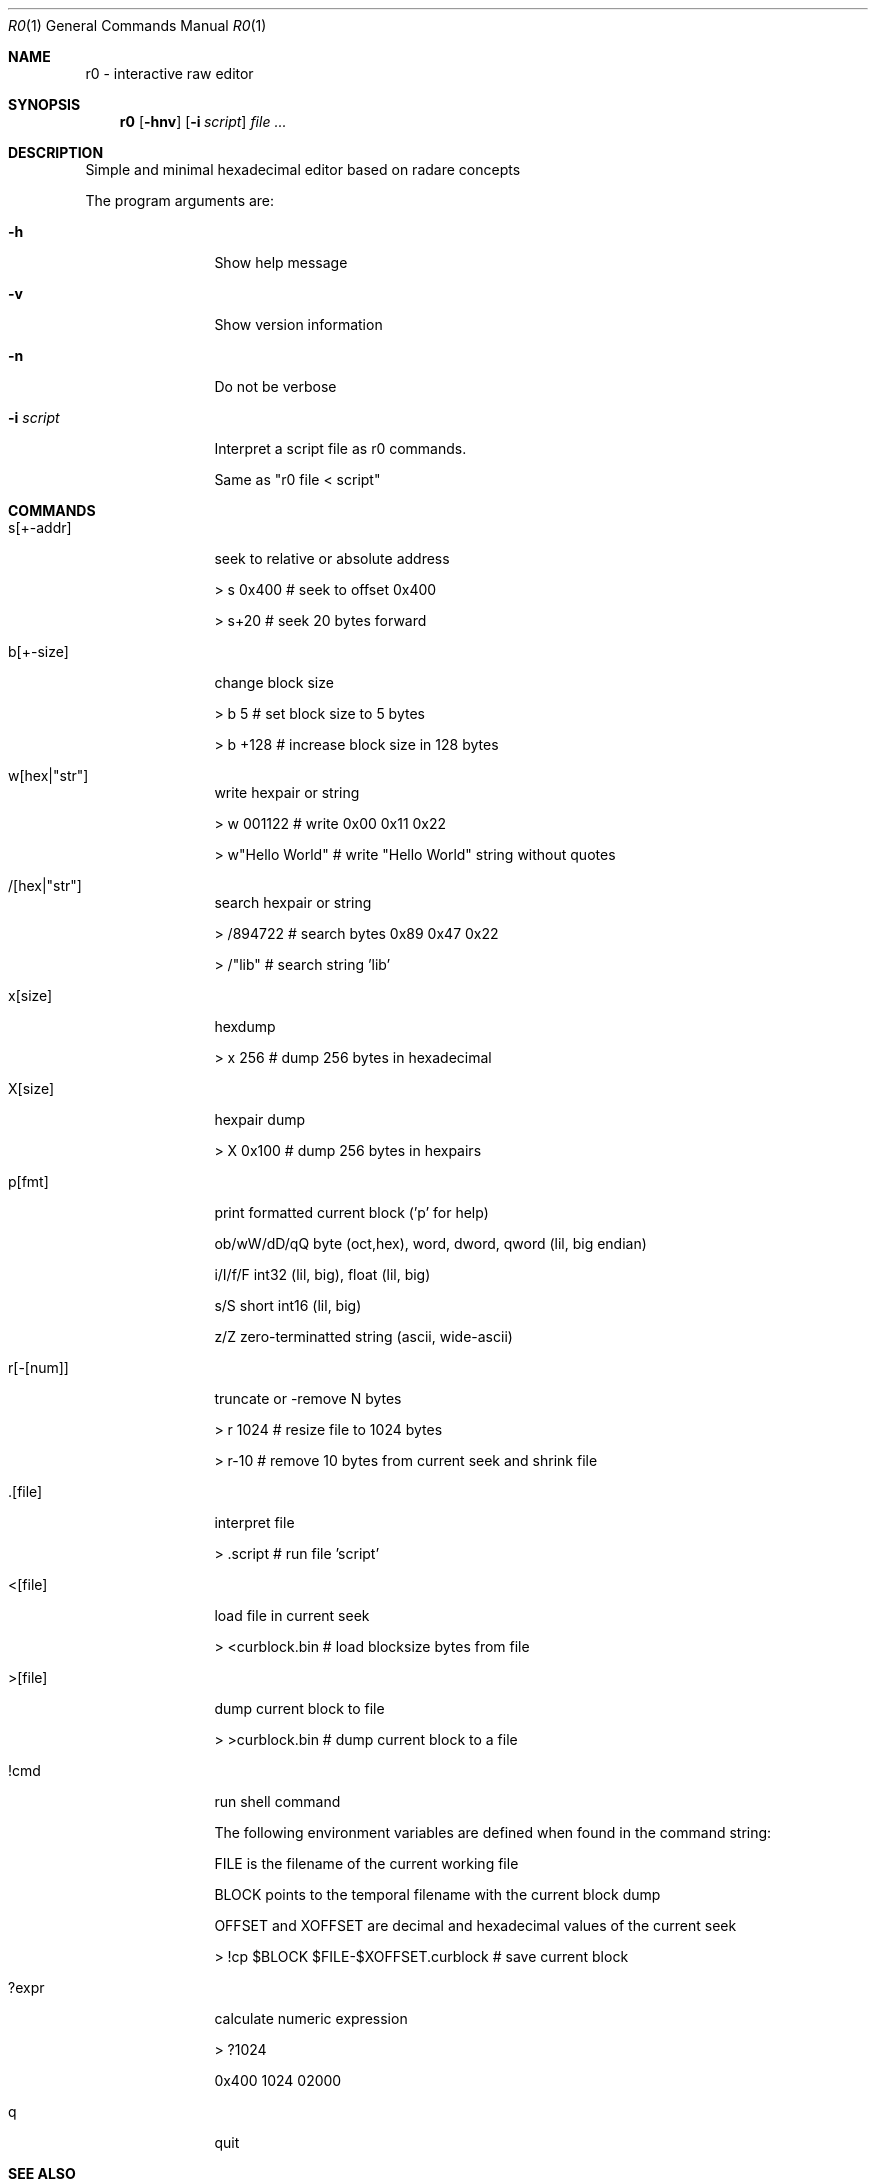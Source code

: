 .Dd Mar 7, 2021
.Dt R0 1
.Os
.Th R0 1
.Sh NAME
r0 \- interactive raw editor
.Sh SYNOPSIS
.Nm r0
.Op Fl hnv
.Op Fl i Ar script
.Ar file ...
.Sh DESCRIPTION
Simple and minimal hexadecimal editor based on radare concepts
.Pp
The program arguments are:
.Pp
.Bl -tag -width Fl
.It Fl h
Show help message
.It Fl v
Show version information
.It Fl n
Do not be verbose
.It Fl i Ar script
Interpret a script file as r0 commands.
.Pp
Same as "r0 file < script"
.El
.PP
.Sh COMMANDS
.Pp
.Bl -tag -width Fl
.It s[+-addr] 
seek to relative or absolute address
.Pp
> s 0x400  # seek to offset 0x400
.Pp
> s+20     # seek 20 bytes forward
.It b[+-size] 
change block size
.Pp
> b 5      # set block size to 5 bytes
.Pp
> b +128   # increase block size in 128 bytes
.It w[hex|"str"]
write hexpair or string
.Pp
> w 001122       # write 0x00 0x11 0x22
.Pp
> w"Hello World" # write "Hello World" string without quotes
.It /[hex|"str"]
search hexpair or string
.Pp
> /894722       # search bytes 0x89 0x47 0x22
.Pp
> /"lib"        # search string 'lib'
.It x[size]
hexdump
.Pp
> x 256    # dump 256 bytes in hexadecimal
.It X[size]
hexpair dump
.Pp
> X 0x100  # dump 256 bytes in hexpairs
.It p[fmt]
print formatted current block ('p' for help)
.Pp
ob/wW/dD/qQ  byte (oct,hex), word, dword, qword (lil, big endian)
.Pp
i/I/f/F      int32 (lil, big), float (lil, big)
.Pp
s/S          short int16 (lil, big)
.Pp
z/Z          zero-terminatted string (ascii, wide-ascii)
.Pp
./:/*        skip 1 or 4 chars, repeat last format instead of cycle
.It r[-[num]]
truncate or -remove N bytes
.Pp
> r 1024   # resize file to 1024 bytes
.Pp
> r-10     # remove 10 bytes from current seek and shrink file
.It .[file]
interpret file
.Pp
> .script # run file 'script'
.It <[file]
load file in current seek
.Pp
> <curblock.bin  # load blocksize bytes from file
.It >[file]
dump current block to file
.Pp
> >curblock.bin  # dump current block to a file
.It !cmd
run shell command
.Pp
The following environment variables are defined when found in the command string:
.Pp
FILE is the filename of the current working file
.Pp
BLOCK points to the temporal filename with the current block dump
.Pp
OFFSET and XOFFSET are decimal and hexadecimal values of the current seek
.Pp
> !cp $BLOCK $FILE-$XOFFSET.curblock # save current block
.It ?expr
calculate numeric expression
.Pp
> ?1024
.Pp
0x400 1024 02000

.It q
quit

.El
.Sh SEE ALSO
.Pp
.Xr r0v(1)
.Sh AUTHORS
.PP
pancake <@nopcode.org>
